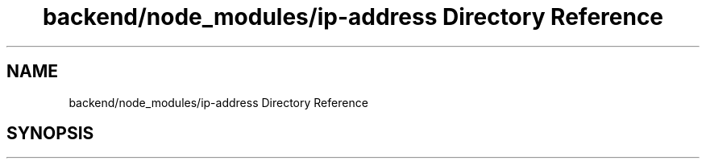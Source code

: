 .TH "backend/node_modules/ip-address Directory Reference" 3 "My Project" \" -*- nroff -*-
.ad l
.nh
.SH NAME
backend/node_modules/ip-address Directory Reference
.SH SYNOPSIS
.br
.PP

